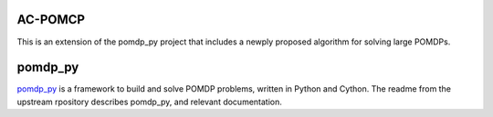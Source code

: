 AC-POMCP
========

This is an extension of the pomdp_py project that includes a newply proposed algorithm for solving large POMDPs. 


pomdp_py
========

`pomdp_py <https://h2r.github.io/pomdp-py>`_ is a framework to build and solve POMDP problems, written in Python and Cython. The readme from the upstream rpository describes pomdp_py, and relevant documentation.

.. **Why pomdp_py?** It provides a POMDP framework in Python with clean and intuitive interfaces. This makes POMDP-related research or projects accessible to more people. It also helps sharing code and developing a community.

.. Please refer to the `full documentation <https://h2r.github.io/pomdp-py>`_ and `installation instructions <https://h2r.github.io/pomdp-py/html/installation.html>`_.

.. If you find this library helpful to your work, please cite the `following paper <https://arxiv.org/pdf/2004.10099.pdf>`_::

..     @inproceedings{zheng2020pomdp_py,
..       title = {pomdp\_py: A Framework to Build and Solve POMDP Problems},
..       author = {Zheng, Kaiyu and Tellex, Stefanie},
..       booktitle = {ICAPS 2020 Workshop on Planning and Robotics (PlanRob)},
..       year = {2020},
..       url = {https://icaps20subpages.icaps-conference.org/wp-content/uploads/2020/10/14-PlanRob_2020_paper_3.pdf},
..       note = {Arxiv link: "\url{https://arxiv.org/pdf/2004.10099.pdf}"}
..    }


.. **Call for Contributions**: please check out - `h2r/pomdp-py/issues/25 <https://github.com/h2r/pomdp-py/issues/25>`_.
